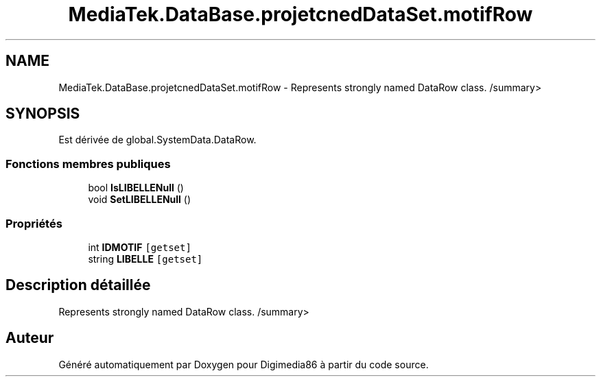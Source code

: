 .TH "MediaTek.DataBase.projetcnedDataSet.motifRow" 3 "Mardi 19 Octobre 2021" "Digimedia86" \" -*- nroff -*-
.ad l
.nh
.SH NAME
MediaTek.DataBase.projetcnedDataSet.motifRow \- Represents strongly named DataRow class\&. /summary>  

.SH SYNOPSIS
.br
.PP
.PP
Est dérivée de global\&.SystemData\&.DataRow\&.
.SS "Fonctions membres publiques"

.in +1c
.ti -1c
.RI "bool \fBIsLIBELLENull\fP ()"
.br
.ti -1c
.RI "void \fBSetLIBELLENull\fP ()"
.br
.in -1c
.SS "Propriétés"

.in +1c
.ti -1c
.RI "int \fBIDMOTIF\fP\fC [getset]\fP"
.br
.ti -1c
.RI "string \fBLIBELLE\fP\fC [getset]\fP"
.br
.in -1c
.SH "Description détaillée"
.PP 
Represents strongly named DataRow class\&. /summary> 

.SH "Auteur"
.PP 
Généré automatiquement par Doxygen pour Digimedia86 à partir du code source\&.
